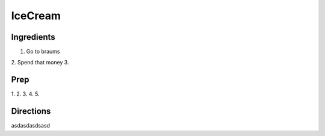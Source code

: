 IceCream
###########################################################
 
Ingredients
=========================================================
 
1. Go to braums
2. Spend that money
3. 
 
Prep
=========================================================
 
1.
2.
3.
4.
5.
 
Directions
=========================================================
 
asdasdasdsasd
 